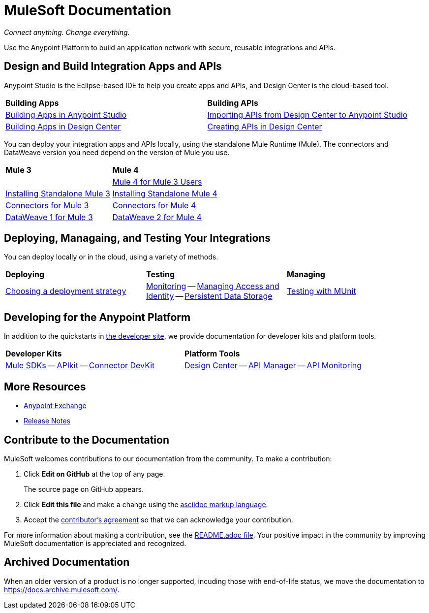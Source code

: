 = MuleSoft Documentation
:keywords: platform, arm, rest, soa, saas, api, proxy, design, develop, anypoint platform, studio, mule, devkit, studio, connectors, auth, exchange, api design, apikit, raml, application network, anypoint, arm, rest, soa, saas, api, proxy

_Connect anything. Change everything._

Use the Anypoint Platform to build an application network with secure, reusable integrations and APIs.

== Design and Build Integration Apps and APIs

Anypoint Studio is the Eclipse-based IDE to help you create apps and APIs, and Design Center is the cloud-based tool.
|===
| **Building Apps** | **Building APIs**
| link:/anypoint-studio/v/7.1[Building Apps in Anypoint Studio] | link:/anypoint-studio/v/7.1/import-api-def-dc[Importing APIs from Design Center to Anypoint Studio]
| link:/design-center/v/1.0/create-basic-app-task[Building Apps in Design Center]  | link:/design-center/v/1.0/design-create-publish-api-specs[Creating APIs in Design Center]
|===

You can deploy your integration apps and APIs locally, using the standalone Mule Runtime (Mule). 
The connectors and DataWeave version you need depend on the version of Mule you use.

|===
| **Mule 3**    | **Mule 4**
|  &nbsp; | link:/mule4-user-guide/v/4.1/index-migration[Mule 4 for Mule 3 Users]
| link:https://docs.mulesoft.com/mule-user-guide/v/3.9/installing#mule-installation-procedure[Installing Standalone Mule 3]    | link:/mule4-user-guide/v/4.1/runtime-installation-task[Installing Standalone Mule 4]
| link:/mule-user-guide/v/3.9/anypoint-connectors[Connectors for Mule 3] | link:/connectors[Connectors for Mule 4]
| link:/mule-user-guide/v/3.9/dataweave[DataWeave 1 for Mule 3]  | link:/mule4-user-guide/v/4.1/dataweave[DataWeave 2 for Mule 4]
|===

== Deploying, Managaing, and Testing Your Integrations

You can deploy locally or in the cloud, using a variety of methods.

|===
| **Deploying**     | **Testing** | **Managing**
| link:runtime-manager/deployment-strategies[Choosing a deployment strategy]
| link:runtime-manager/monitoring[Monitoring] -- link:access-management[Managing Access and Identity] -- link:/object-store[Persistent Data Storage]
| link:/munit/v/2.1[Testing with MUnit]       | link:/runtime-manager/troubleshooting[Troubleshooting]
|===

== Developing for the Anypoint Platform

In addition to the quickstarts in link:http://developer.mulesoft.com[the developer site], we provide documentation for developer kits and platform tools.

|===
| **Developer Kits**    | **Platform Tools**
| link:/mule-sdk/v/1.1/[Mule SDKs] -- link:/apikit/v/4.x/overview-4[APIkit] -- link:/anypoint-connector-devkit/v/3.9/[Connector DevKit] | link:/design-center/v/1.0/[Design Center] -- link:/api-manager/v/2.x/latest-overview-concept[API Manager] -- link:/api-manager/v/2.x/latest-overview-concept[API Monitoring]
|===

== More Resources

* link:https://anypoint.mulesoft.com/exchange/[Anypoint Exchange]
* link:/release-notes/[Release Notes]

== Contribute to the Documentation

MuleSoft welcomes contributions to our documentation from the community. To make a contribution:

. Click *Edit on GitHub* at the top of any page.
+
The source page on GitHub appears.
+
. Click *Edit this file* and make a change using the link:https://en.wikipedia.org/wiki/Lightweight_markup_language[asciidoc markup language].
. Accept the link:http://www.mulesoft.org/legal/contributor-agreement.html[contributor's agreement] so that we can acknowledge your contribution.

For more information about making a contribution, see the link:https://github.com/mulesoft/mulesoft-docs/blob/master/README.adoc[README.adoc file]. Your positive impact in the community by improving MuleSoft documentation is appreciated and recognized.

== Archived Documentation

When an older version of a product is no longer supported, incuding those with end-of-life status, we move the documentation to https://docs.archive.mulesoft.com/.
